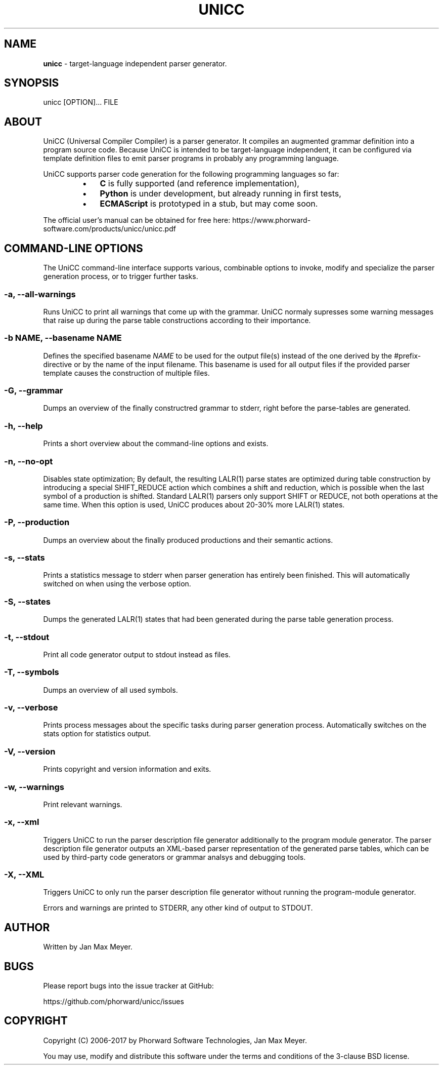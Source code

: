 .TH "UNICC" 1 "Nov 2017" "Version 1.2"

.SH NAME
.P
\fBunicc\fR \- target\-language independent parser generator.
.SH SYNOPSIS
.P
unicc [OPTION]... FILE
.SH ABOUT
.P
UniCC (Universal Compiler Compiler) is a parser generator. It compiles an
augmented grammar definition into a program source code. Because UniCC is
intended to be target\-language independent, it can be configured via template
definition files to emit parser programs in probably any programming language.
.P
UniCC supports parser code generation for the following programming languages
so far:

.RS
.IP \(bu 3
\fBC\fR is fully supported (and reference implementation),
.IP \(bu 3
\fBPython\fR is under development, but already running in first tests,
.IP \(bu 3
\fBECMAScript\fR is prototyped in a stub, but may come soon.
.RE
.IP

.P
The official user's manual can be obtained for free here: https://www.phorward\-software.com/products/unicc/unicc.pdf
.SH COMMAND-LINE OPTIONS
.P
The UniCC command\-line interface supports various, combinable options to
invoke, modify and specialize the parser generation process, or to trigger
further tasks.
.SS -a, --all-warnings
.P
Runs UniCC to print all warnings that come up with the grammar. UniCC
normaly supresses some warning messages that raise up during the parse
table constructions according to their importance.
.SS -b NAME, --basename NAME
.P
Defines the specified basename \fINAME\fR to be used for the output
file(s) instead of the one derived by the #prefix\-directive or by the
name of the input filename. This basename is used for all output files
if the provided parser template causes the construction of multiple
files.
.SS -G, --grammar
.P
Dumps an overview of the finally constructred grammar to stderr, right
before the parse\-tables are generated.
.SS -h, --help
.P
Prints a short overview about the command\-line options and exists.
.SS -n, --no-opt
.P
Disables state optimization; By default, the resulting LALR(1) parse
states are optimized during table construction by introducing a special
SHIFT_REDUCE action which combines a shift and reduction, which is
possible when the last symbol of a production is shifted. Standard
LALR(1) parsers only support SHIFT or REDUCE, not both operations at the
same time. When this option is used, UniCC produces about 20\-30% more
LALR(1) states.
.SS -P, --production
.P
Dumps an overview about the finally produced productions and their
semantic actions.
.SS -s, --stats
.P
Prints a statistics message to stderr when parser generation has
entirely been finished. This will automatically switched on when
using the verbose option.
.SS -S, --states
.P
Dumps the generated LALR(1) states that had been generated during the
parse table generation process.
.SS -t, --stdout
.P
Print all code generator output to stdout instead as files.
.SS -T, --symbols
.P
Dumps an overview of all used symbols.
.SS -v, --verbose
.P
Prints process messages about the specific tasks during parser generation
process. Automatically switches on the stats option for statistics output.
.SS -V, --version
.P
Prints copyright and version information and exits.
.SS -w, --warnings
.P
Print relevant warnings.
.SS -x, --xml
.P
Triggers UniCC to run the parser description file generator additionally
to the program module generator. The parser description file generator
outputs an XML\-based parser representation of the generated parse tables,
which can be used by third\-party code generators or grammar analsys and
debugging tools.
.SS -X, --XML
.P
Triggers UniCC to only run the parser description file generator
without running the program\-module generator.
.P
Errors and warnings are printed to STDERR, any other kind of output to STDOUT.
.SH AUTHOR
.P
Written by Jan Max Meyer.
.SH BUGS
.P
Please report bugs into the issue tracker at GitHub:
.P
https://github.com/phorward/unicc/issues
.SH COPYRIGHT
.P
Copyright (C) 2006\-2017 by Phorward Software Technologies, Jan Max Meyer.
.P
You may use, modify and distribute this software under the terms and conditions of the 3\-clause BSD license.

.\" man code generated by txt2tags 2.6. (http://txt2tags.org)
.\" cmdline: txt2tags -t man -o unicc.1.man unicc.t2t
